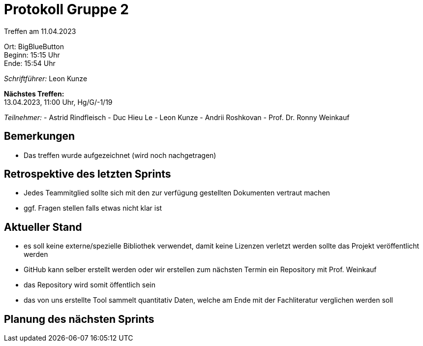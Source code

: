 = Protokoll Gruppe 2

Treffen am 11.04.2023

Ort:      BigBlueButton +
Beginn:   15:15 Uhr +
Ende:     15:54 Uhr

__Schriftführer:__ Leon Kunze

*Nächstes Treffen:* +
13.04.2023, 11:00 Uhr, Hg/G/-1/19

__Teilnehmer:__
- Astrid Rindfleisch
- Duc Hieu Le
- Leon Kunze
- Andrii Roshkovan
- Prof. Dr. Ronny Weinkauf

== Bemerkungen
- Das treffen wurde aufgezeichnet (wird noch nachgetragen)

== Retrospektive des letzten Sprints
- Jedes Teammitglied sollte sich mit den zur verfügung gestellten Dokumenten vertraut machen
- ggf. Fragen stellen falls etwas nicht klar ist 


== Aktueller Stand
- es soll keine externe/spezielle Bibliothek verwendet, damit keine Lizenzen verletzt werden sollte das Projekt veröffentlicht werden
- GitHub kann selber erstellt werden oder wir erstellen zum nächsten Termin ein Repository mit Prof. Weinkauf
    - das Repository wird somit öffentlich sein
- das von uns erstellte Tool sammelt quantitativ Daten, welche am Ende mit der Fachliteratur verglichen werden soll

== Planung des nächsten Sprints

